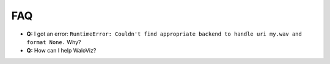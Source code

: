 ===
FAQ
===

* **Q:** I got an error: ``RuntimeError: Couldn't find appropriate backend to handle uri my.wav and format None.`` Why?

  .. collapse:: A:

      | WaloViz uses ``torchaudio`` to load audio files, and ``torchaudio`` itself uses a backend to load them, the recommended backend is ``ffmpeg`` , so just make sure you've installed it by following the `Installation Instructions in our Getting Started guide <https://waloviz.com/en/stable/getting-started.html#explanation>`_.

* **Q:** How can I help WaloViz?

  .. collapse:: A:

    | Consider giving us a star on `our github repository <https://github.com/AlonKellner/waloviz>`_ :star2:
    | If you've had any issue open a `Github Issue <https://github.com/AlonKellner/waloviz/issues/new>`_ and tell us about it, we'll do our best to help :)
    | Also, you can contribute! Read our `Contributing Guide <https://github.com/AlonKellner/waloviz/blob/main/CONTRIBUTING.md>`_ and take a shot at one of our `Good First Issues <https://github.com/AlonKellner/waloviz/issues?q=is%3Aissue+is%3Aopen+%3Agood-first-issue>`_!
